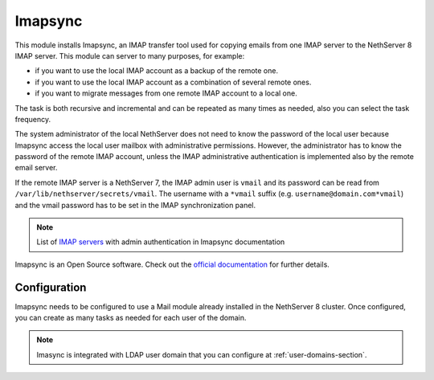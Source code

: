 .. _imapsync-section:

========
Imapsync
========



This module installs Imapsync, an IMAP transfer tool used for copying emails from one IMAP server to the NethServer 8 IMAP server.
This module can server to many purposes, for example:

- if you want to use the local IMAP account as a backup of the remote one.
- if you want to use the local IMAP account as a combination of several remote ones.
- if you want to migrate messages from one remote IMAP account to a local one.

The task is both recursive and incremental and can be repeated as many times as needed, also you can select the task frequency.

The system administrator of the local NethServer does not need to know the password of the local user because Imapsync access the local user mailbox with administrative permissions. However, the administrator has to know the password of the remote IMAP account, unless the IMAP administrative authentication is implemented also by the remote email server.

If the remote IMAP server is a NethServer 7, the IMAP admin user is ``vmail`` and its password can be read from ``/var/lib/nethserver/secrets/vmail``. The username with a ``*vmail`` suffix (e.g. ``username@domain.com*vmail``) and the vmail password has to be set in the IMAP synchronization panel.



.. note::
   List of `IMAP servers <https://imapsync.lamiral.info/FAQ.d/FAQ.Admin_Authentication.txt>`_ with admin authentication in Imapsync documentation


Imapsync is an Open Source software. Check out the `official documentation <https://imapsync.lamiral.info/#doc>`_ for further details.

Configuration
=============

Imapsync needs to be configured to use a Mail module already installed in the NethServer 8 cluster. Once configured, you can create as many tasks as needed for each user of the domain.

.. note::
   Imasync is integrated with LDAP user domain that you can configure at :ref:`user-domains-section`.
